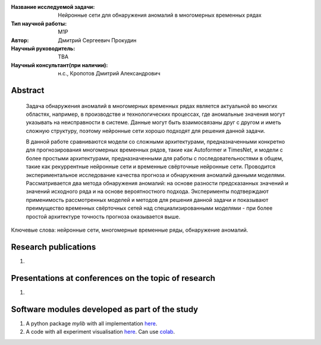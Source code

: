 |test| |codecov| |docs|

.. |test| image:: https://github.com/intsystems/ProjectTemplate/workflows/test/badge.svg
    :target: https://github.com/intsystems/ProjectTemplate/tree/master
    :alt: Test status
    
.. |codecov| image:: https://img.shields.io/codecov/c/github/intsystems/ProjectTemplate/master
    :target: https://app.codecov.io/gh/intsystems/ProjectTemplate
    :alt: Test coverage
    
.. |docs| image:: https://github.com/intsystems/ProjectTemplate/workflows/docs/badge.svg
    :target: https://intsystems.github.io/ProjectTemplate/
    :alt: Docs status


.. class:: center

    :Название исследуемой задачи: Нейронные сети для обнаружения аномалий в многомерных временных рядах
    :Тип научной работы: M1P
    :Автор: Дмитрий Сергеевич Прокудин
    :Научный руководитель: TBA
    :Научный консультант(при наличии): н.с., Кропотов Дмитрий Александрович

Abstract
========

    Задача обнаружения аномалий в многомерных временных рядах является актуальной во многих областях, например, в производстве и технологических процессах, где аномальные значения могут указывать на неисправности в системе. Данные могут быть взаимосвязаны друг с другом и иметь сложную структуру, поэтому нейронные сети хорошо подходят для решения данной задачи.  
    
    В данной работе сравниваются модели со сложными архитектурами, предназначенными конкретно для прогнозирования многомерных временных рядов, такие как Autoformer и TimesNet, и модели с более простыми архитектурами, предназначенными для работы с последовательностями в общем, такие как рекуррентные нейронные сети и временные свёрточные нейронные сети. Проводится экспериментальное исследование качества прогноза и обнаружения аномалий данными моделями. Рассматривается два метода обнаружения аномалий: на основе разности предсказанных значений и значений исходного ряда и на основе вероятностного подхода. Эксперименты подтверждают применимость рассмотренных моделей и методов для решения данной задачи и показывают преимущество временных свёрточных сетей над специализированными моделями - при более простой архитектуре точность прогноза оказывается выше.

Ключевые слова: нейронные сети, многомерные временные ряды, обнаружение аномалий.

Research publications
===============================
1. 

Presentations at conferences on the topic of research
================================================
1. 

Software modules developed as part of the study
======================================================
1. A python package *mylib* with all implementation `here <https://github.com/intsystems/ProjectTemplate/tree/master/src>`_.
2. A code with all experiment visualisation `here <https://github.comintsystems/ProjectTemplate/blob/master/code/main.ipynb>`_. Can use `colab <http://colab.research.google.com/github/intsystems/ProjectTemplate/blob/master/code/main.ipynb>`_.
